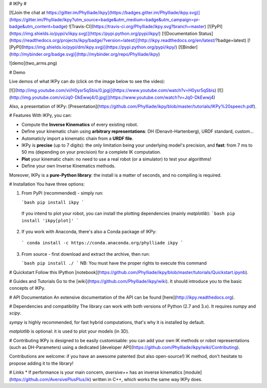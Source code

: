 # IKPy #

[![Join the chat at https://gitter.im/Phylliade/ikpy](https://badges.gitter.im/Phylliade/ikpy.svg)](https://gitter.im/Phylliade/ikpy?utm_source=badge&utm_medium=badge&utm_campaign=pr-badge&utm_content=badge)
![Travis-CI](https://travis-ci.org/Phylliade/ikpy.svg?branch=master)
[![PyPI](https://img.shields.io/pypi/v/ikpy.svg)](https://pypi.python.org/pypi/ikpy/)
[![Documentation Status](https://readthedocs.org/projects/ikpy/badge/?version=latest)](http://ikpy.readthedocs.org/en/latest/?badge=latest)
[![PyPI](https://img.shields.io/pypi/dm/ikpy.svg)](https://pypi.python.org/pypi/ikpy/)
[![Binder](http://mybinder.org/badge.svg)](http://mybinder.org/repo/Phylliade/ikpy)

![demo](two_arms.png)

# Demo

Live demos of what IKPy can do (click on the image below to see the video):

[![](http://img.youtube.com/vi/H0ysr5qSbis/0.jpg)](https://www.youtube.com/watch?v=H0ysr5qSbis)
[![](http://img.youtube.com/vi/Jq0-DkEwwj4/0.jpg)](https://www.youtube.com/watch?v=Jq0-DkEwwj4)

Also, a presentation of IKPy: [Presentation](https://github.com/Phylliade/ikpy/blob/master/tutorials/IKPy%20speech.pdf).

# Features
With IKPy, you can:

* Compute the **Inverse Kinematics** of every existing robot.
* Define your kinematic chain using **arbitrary representations**: DH (Denavit–Hartenberg), URDF standard, custom...
* Automaticly import a kinematic chain from a **URDF file**.
* IKPy is **precise** (up to 7 digits): the only limitation being your underlying model's precision, and **fast**: from 7 ms to 50 ms (depending on your precision) for a complete IK computation.
* **Plot** your kinematic chain: no need to use a real robot (or a simulator) to test your algorithms!
* Define your own Inverse Kinematics methods.

Moreover, IKPy is a **pure-Python library**: the install is a matter of seconds, and no compiling is required.

# Installation
You have three options:


1. From PyPI (recommended) - simply run:

   ```bash
   pip install ikpy
   ```
  If you intend to plot your robot, you can install the plotting dependencies (mainly `matplotlib`):
  ```bash
  pip install 'ikpy[plot]'
  ```

2. If you work with Anaconda, there's also a Conda package of IKPy:
  ```
  conda install -c https://conda.anaconda.org/phylliade ikpy
  ```

3. From source - first download and extract the archive, then run:

   ```bash
   pip install ./
   ```
   NB: You must have the proper rights to execute this command

# Quickstart
Follow this IPython [notebook](https://github.com/Phylliade/ikpy/blob/master/tutorials/Quickstart.ipynb).

# Guides and Tutorials
Go to the [wiki](https://github.com/Phylliade/ikpy/wiki). It should introduce you to the basic concepts of IKPy.

# API Documentation
An extensive documentation of the API can be found [here](http://ikpy.readthedocs.org).

# Dependencies and compatibility
The library can work with both versions of Python (2.7 and 3.x).
It requires `numpy` and `scipy`.

`sympy` is highly recommended, for fast hybrid computations, that's why it is installed by default.

`matplotlib` is optional: it is used to plot your models (in 3D).


# Contributing
IKPy is designed to be easily customisable: you can add your own IK methods or robot representations (such as DH-Parameters) using a dedicated [developer API](https://github.com/Phylliade/ikpy/wiki/Contributing).

Contributions are welcome: if you have an awesome patented (but also open-source!) IK method, don't hesitate to propose adding it to the library!

# Links
* If performance is your main concern, `aversive++` has an inverse kinematics [module](https://github.com/AversivePlusPlus/ik) written in C++, which works the same way IKPy does.


